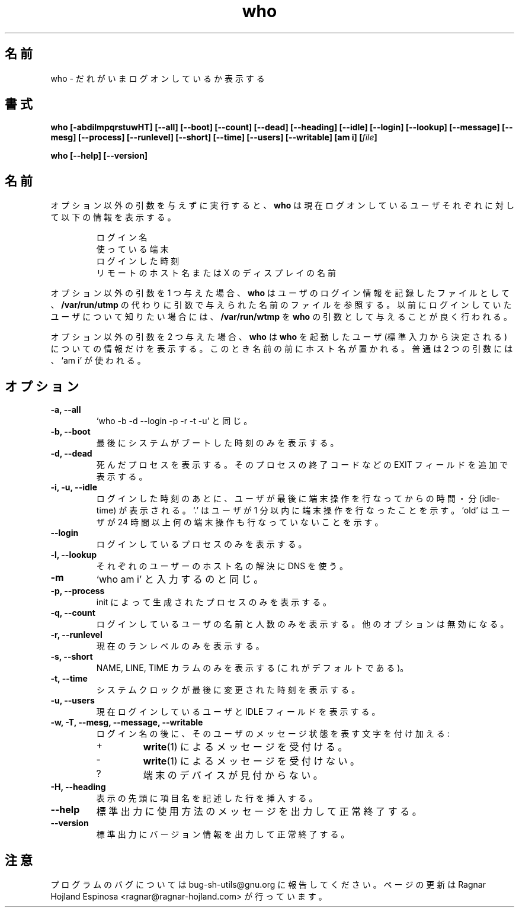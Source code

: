 .\" You may copy, distribute and modify under the terms of the LDP General
.\" Public License as specified in the LICENSE file that comes with the
.\" gnumaniak distribution
.\"
.\" The author kindly requests that no comments regarding the "better"
.\" suitability or up-to-date notices of any info documentation alternative
.\" is added without contacting him first.
.\"
.\" (C) 1999-2002 Ragnar Hojland Espinosa <ragnar@ragnar-hojland.com>
.\"
.\"     GNU who man page
.\"     man pages are NOT obsolete!
.\"     <ragnar@ragnar-hojland.com>
.\"
.\" Japanese Version Copyright (c) 2000 NAKANO Takeo all rights reserved.
.\" Translated Sun 12 Mar 2000 by NAKANO Takeo <nakano@apm.seikei.ac.jp>
.\" Updated & Modified Sun Jan 25 00:32:18 JST 2004
.\"         by Yuichi SATO <ysato444@yahoo.co.jp>
.\" 
.TH who 1 "18 June 2002" "GNU Shell Utilities 2.1"
.\"O .SH NAME
.\"O who \- show who is logged on
.SH 名前
who \- だれがいまログオンしているか表示する
.\"O .SH SYNOPSIS
.SH 書式
.B who
.B [\-abdilmpqrstuwHT] [\-\-all] [\-\-boot] [\-\-count] [\-\-dead]
.B [\-\-heading] [\-\-idle] [\-\-login] [\-\-lookup]
.B [\-\-message] [\-\-mesg] [\-\-process] [\-\-runlevel] [\-\-short]
.B [\-\-time] [\-\-users] [\-\-writable] [am i]
.BI [ file ]
.sp
.B who [\-\-help] [\-\-version]
.\"O .SH DESCRIPTION
.SH 名前
.\"O If given no non-option arguments,
.\"O .B who
.\"O prints the following information for each user currently logged on:
オプション以外の引数を与えずに実行すると、
.B who
は現在ログオンしているユーザそれぞれに対して以下の情報を表示する。
.\"nakano add here the LP instead of blank link in .nf - .fi
.LP
.RS
.nf
.\"O 
.\"O login name
.\"O terminal line
.\"O login time
.\"O remote hostname or X display
ログイン名
使っている端末
ログインした時刻
リモートのホスト名または X のディスプレイの名前
.fi
.RE
.PP
.\"O If given one non-option argument,
.\"O .B who
.\"O uses that instead of 
.\"O .BR "/var/run/utmp" " as the name of the file containing the"
.\"O .RB "record of users logged on.  "  /var/run/wtmp
.\"O is commonly given as an argument to
.\"O .B who
.\"O to look at who has previously logged on.
オプション以外の引数を 1 つ与えた場合、
.B who
はユーザのログイン情報を記録したファイルとして、
.B /var/run/utmp
の代わりに引数で与えられた名前のファイルを参照する。
以前にログインしていたユーザについて知りたい場合には、
.B /var/run/wtmp
を
.B who
の引数として与えることが良く行われる。
.PP
.\"O If given two non-option arguments,
.\"O .B who
.\"O prints only the entry for the user running it (determined from its
.\"O standard input), preceded by the hostname.
.\"O Traditionally, the two arguments given are `am i'.
オプション以外の引数を 2 つ与えた場合、
.B who
は
.B who
を起動したユーザ (標準入力から決定される) についての情報だけを表示する。
このとき名前の前にホスト名が置かれる。
普通は 2 つの引数には、`am i' が使われる。
.\"O .SH OPTIONS
.SH オプション
.TP
.B "\-a, \-\-all"
.\"O Same as `who -b -d --login -p -r -t -u'.
`who -b -d --login -p -r -t -u' と同じ。
.TP
.B "\-b, \-\-boot"
.\"O Print only the time of the last system boot.
最後にシステムがブートした時刻のみを表示する。
.TP
.B "\-d, \-\-dead"
.\"O Print dead processes, showing an extra EXIT field with the exit code of
.\"O processes.
死んだプロセスを表示する。
そのプロセスの終了コードなどの EXIT フィールドを追加で表示する。
.TP
.B "\-i, \-u, \-\-idle"
.\"O After the login time, print the number of
.\"O hours and minutes that the user has been idle.
.\"O `.' means the user was active in last minute.
.\"O `old' means the user was idle for more than 24 hours.
ログインした時刻のあとに、
ユーザが最後に端末操作を行なってからの時間・分 (idle-time) が表示される。
`.' はユーザが 1 分以内に端末操作を行なったことを示す。
`old' はユーザが 24 時間以上何の端末操作も行なっていないことを示す。
.TP
.B \-\-login
.\"O Print only login processes.
ログインしているプロセスのみを表示する。
.TP
.B \-l, \-\-lookup
.\"O Use DNS to resolve the hostname of each user.
それぞれのユーザーのホスト名の解決に DNS を使う。
.TP
.B \-m
.\"O Same as `who am i'.
`who am i' と入力するのと同じ。
.TP
.\"O .B "\-p, \-\process"
.B "\-p, \-\-process"
.\"O Print processes spawned by init.
init によって生成されたプロセスのみを表示する。
.TP
.B "\-q, \-\-count"
.\"O Print only the login names and the number of users logged on.
.\"O Overrides all other options.
ログインしているユーザの名前と人数のみを表示する。
他のオプションは無効になる。
.TP
.B "\-r, \-\-runlevel"
.\"O Print only the current runlevel.
現在のランレベルのみを表示する。
.TP
.B "\-s, \-\-short"
.\"O Print only the NAME, LINE and TIME columns (This is the default.)
NAME, LINE, TIME カラムのみを表示する (これがデフォルトである)。
.TP
.B "\-t, \-\-time"
.\"O Print the time of the last change to the system clock.
システムクロックが最後に変更された時刻を表示する。
.TP
.B "\-u, \-\-users"
.\"O Prints the users currently logged in, and an IDLE field.
現在ログインしているユーザと IDLE フィールドを表示する。
.TP
.B "\-w, \-T, \-\-mesg, \-\-message, \-\-writable"
.\"O After each login name print a character indicating the user's
.\"O message status:
ログイン名の後に、
そのユーザのメッセージ状態を表す文字を付け加える:
.RS
.IP +
.\"O allowing \fBwrite\fP(1) messages
.BR write (1)
によるメッセージを受付ける。
.IP \-
.\"O disallowing \fBwrite\fP(1) messages
.BR write (1)
によるメッセージを受付けない。
.IP ?
.\"O cannot find terminal device
端末のデバイスが見付からない。
.RE
.TP
.B "\-H, \-\-heading"
.\"O Print a line of column headings.
表示の先頭に項目名を記述した行を挿入する。
.TP
.B "\-\-help"
.\"O Print a usage message on standard output and exit successfully.
標準出力に使用方法のメッセージを出力して正常終了する。
.TP
.B "\-\-version"
.\"O Print version information on standard output then exit successfully.
標準出力にバージョン情報を出力して正常終了する。
.\"O .SH NOTES
.SH 注意
.\"O Report bugs to bug-sh-utils@gnu.org.
.\"O Page updated by Ragnar Hojland Espinosa <ragnar@ragnar-hojland.com>
プログラムのバグについては bug-sh-utils@gnu.org に報告してください。
ページの更新は Ragnar Hojland Espinosa
<ragnar@ragnar-hojland.com> が行っています。
